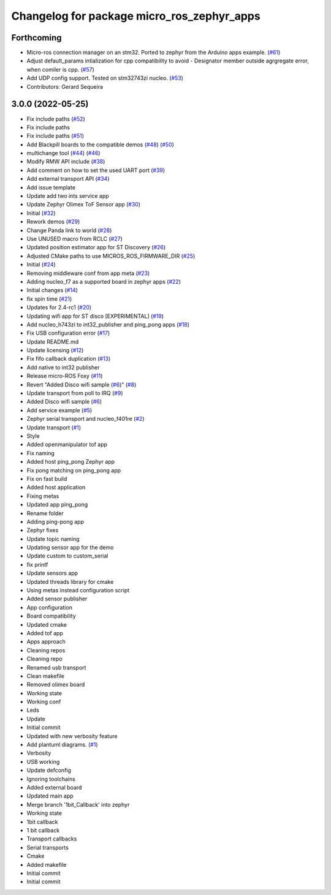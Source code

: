 ^^^^^^^^^^^^^^^^^^^^^^^^^^^^^^^^^^^^^^^^^^^
Changelog for package micro_ros_zephyr_apps
^^^^^^^^^^^^^^^^^^^^^^^^^^^^^^^^^^^^^^^^^^^

Forthcoming
-----------
* Micro-ros connection manager on an stm32. Ported to zephyr from the Arduino apps example. (`#61 <https://github.com/micro-ROS/zephyr_apps/issues/61>`_)
* Adjust default_params intialization for cpp compatibility to avoid - Designator member outside agrgregate error, when comiler is cpp. (`#57 <https://github.com/micro-ROS/zephyr_apps/issues/57>`_)
* Add UDP config support. Tested on stm32743zi nucleo. (`#53 <https://github.com/micro-ROS/zephyr_apps/issues/53>`_)
* Contributors: Gerard Sequeira

3.0.0 (2022-05-25)
------------------
* Fix include paths (`#52 <https://github.com/micro-ROS/zephyr_apps/issues/52>`_)
* Fix include paths
* Fix include paths (`#51 <https://github.com/micro-ROS/zephyr_apps/issues/51>`_)
* Add Blackpill boards to the compatible demos (`#48 <https://github.com/micro-ROS/zephyr_apps/issues/48>`_) (`#50 <https://github.com/micro-ROS/zephyr_apps/issues/50>`_)
* multichange tool (`#44 <https://github.com/micro-ROS/zephyr_apps/issues/44>`_) (`#46 <https://github.com/micro-ROS/zephyr_apps/issues/46>`_)
* Modify RMW API include (`#38 <https://github.com/micro-ROS/zephyr_apps/issues/38>`_)
* Add comment on how to set the used UART port (`#39 <https://github.com/micro-ROS/zephyr_apps/issues/39>`_)
* Add external transport API (`#34 <https://github.com/micro-ROS/zephyr_apps/issues/34>`_)
* Add issue template
* Update add two ints service app
* Update Zephyr Olimex ToF Sensor app (`#30 <https://github.com/micro-ROS/zephyr_apps/issues/30>`_)
* Initial (`#32 <https://github.com/micro-ROS/zephyr_apps/issues/32>`_)
* Rework demos (`#29 <https://github.com/micro-ROS/zephyr_apps/issues/29>`_)
* Change Panda link to world (`#28 <https://github.com/micro-ROS/zephyr_apps/issues/28>`_)
* Use UNUSED macro from RCLC (`#27 <https://github.com/micro-ROS/zephyr_apps/issues/27>`_)
* Updated position estimator app for ST Discovery (`#26 <https://github.com/micro-ROS/zephyr_apps/issues/26>`_)
* Adjusted CMake paths to use MICROS_ROS_FIRMWARE_DIR (`#25 <https://github.com/micro-ROS/zephyr_apps/issues/25>`_)
* Initial (`#24 <https://github.com/micro-ROS/zephyr_apps/issues/24>`_)
* Removing middleware conf from app meta (`#23 <https://github.com/micro-ROS/zephyr_apps/issues/23>`_)
* Adding nucleo_f7 as a supported board in zephyr apps (`#22 <https://github.com/micro-ROS/zephyr_apps/issues/22>`_)
* Initial changes (`#14 <https://github.com/micro-ROS/zephyr_apps/issues/14>`_)
* fix spin time (`#21 <https://github.com/micro-ROS/zephyr_apps/issues/21>`_)
* Updates for 2.4-rc1 (`#20 <https://github.com/micro-ROS/zephyr_apps/issues/20>`_)
* Updating wifi app for ST disco [EXPERIMENTAL] (`#19 <https://github.com/micro-ROS/zephyr_apps/issues/19>`_)
* Add nucleo_h743zi to int32_publisher and ping_pong apps (`#18 <https://github.com/micro-ROS/zephyr_apps/issues/18>`_)
* Fix USB configuration error (`#17 <https://github.com/micro-ROS/zephyr_apps/issues/17>`_)
* Update README.md
* Update licensing (`#12 <https://github.com/micro-ROS/zephyr_apps/issues/12>`_)
* Fix fifo callback duplication (`#13 <https://github.com/micro-ROS/zephyr_apps/issues/13>`_)
* Add native to int32 publisher
* Release micro-ROS Foxy (`#11 <https://github.com/micro-ROS/zephyr_apps/issues/11>`_)
* Revert "Added Disco wifi sample (`#6 <https://github.com/micro-ROS/zephyr_apps/issues/6>`_)" (`#8 <https://github.com/micro-ROS/zephyr_apps/issues/8>`_)
* Update transport from poll to IRQ (`#9 <https://github.com/micro-ROS/zephyr_apps/issues/9>`_)
* Added Disco wifi sample (`#6 <https://github.com/micro-ROS/zephyr_apps/issues/6>`_)
* Add service example (`#5 <https://github.com/micro-ROS/zephyr_apps/issues/5>`_)
* Zephyr serial transport and nucleo_f401re (`#2 <https://github.com/micro-ROS/zephyr_apps/issues/2>`_)
* Update transport (`#1 <https://github.com/micro-ROS/zephyr_apps/issues/1>`_)
* Style
* Added openmanipulator tof app
* Fix naming
* Added host ping_pong Zephyr app
* Fix pong matching on ping_pong app
* Fix on fast build
* Added host application
* Fixing metas
* Updated app ping_pong
* Rename folder
* Adding ping-pong app
* Zephyr fixes
* Update topic naming
* Updating sensor app for the demo
* Update custom to custom_serial
* fix printf
* Update sensors app
* Updated threads library for cmake
* Using metas instead configuration script
* Added sensor publisher
* App configuration
* Board compatibility
* Updated cmake
* Added tof app
* Apps approach
* Cleaning repos
* Cleaning repo
* Renamed usb transport
* Clean makefile
* Removed olimex board
* Working state
* Working conf
* Leds
* Update
* Initial commit
* Updated with new verbosity feature
* Add plantuml diagrams. (`#1 <https://github.com/micro-ROS/zephyr_apps/issues/1>`_)
* Verbosity
* USB working
* Update defconfig
* Ignoring toolchains
* Added external board
* Updated main app
* Merge branch '1bit_Callback' into zephyr
* Working state
* 1bit callback
* 1 bit callback
* Transport callbacks
* Serial transports
* Cmake
* Added makefile
* Initial commit
* Initial commit
